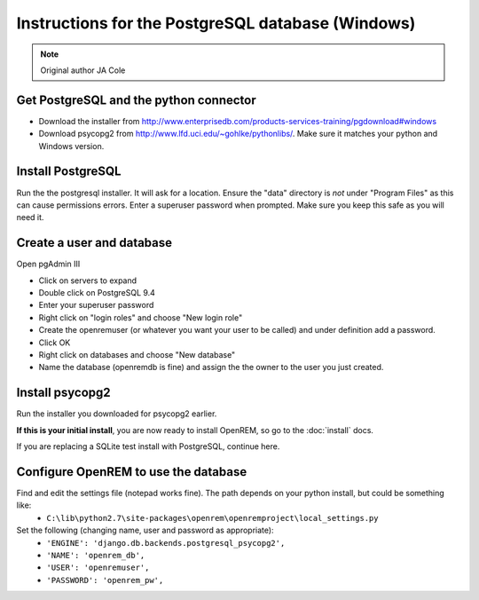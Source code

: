 ##################################################
Instructions for the PostgreSQL database (Windows)
##################################################

..  Note:: Original author JA Cole

Get PostgreSQL and the python connector
=======================================
    
+ Download the installer from http://www.enterprisedb.com/products-services-training/pgdownload#windows
+ Download psycopg2 from http://www.lfd.uci.edu/~gohlke/pythonlibs/. Make sure it matches your python and Windows version.

Install PostgreSQL
==================

Run the the postgresql installer. It will ask for a location. Ensure the "data" directory is *not* under "Program Files"
as this can cause permissions errors. Enter a superuser password when prompted. Make sure you keep this safe as you will
need it.

Create a user and database
==========================

Open pgAdmin III

+ Click on servers to expand
+ Double click on PostgreSQL 9.4
+ Enter your superuser password
+ Right click on "login roles" and choose "New login role"
+ Create the openremuser (or whatever you want your user to be called) and under definition add a password.
+ Click OK
+ Right click on databases and choose "New database"
+ Name the database (openremdb is fine) and assign the the owner to the user you just created.


Install psycopg2
================
Run the installer you downloaded for psycopg2 earlier.

**If this is your initial install**, you are now ready to install OpenREM, so go to the :doc:`install` docs.

If you are replacing a SQLite test install with PostgreSQL, continue here.

Configure OpenREM to use the database
=====================================

Find and edit the settings file (notepad works fine). The path depends on your python install, but could be something like:
    + ``C:\lib\python2.7\site-packages\openrem\openremproject\local_settings.py``

Set the following (changing name, user and password as appropriate):
    + ``'ENGINE': 'django.db.backends.postgresql_psycopg2',``
    + ``'NAME': 'openrem_db',``
    + ``'USER': 'openremuser',``
    + ``'PASSWORD': 'openrem_pw',``

